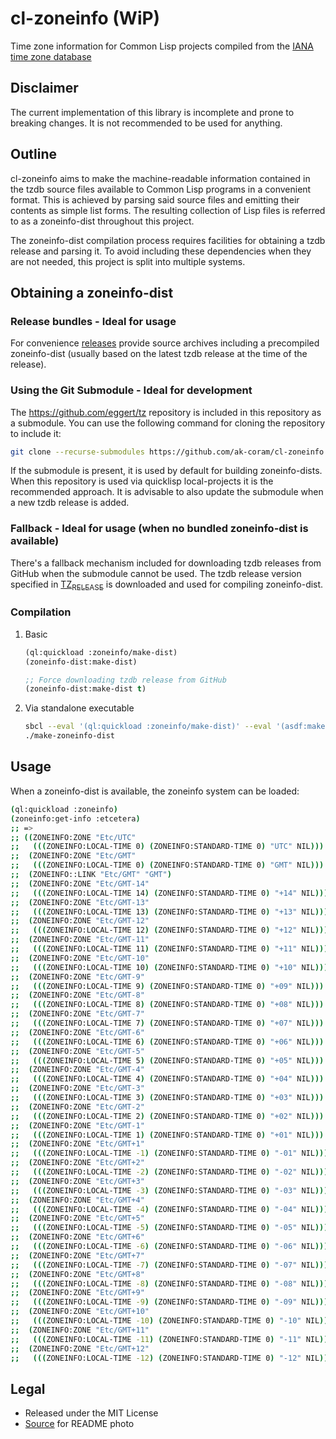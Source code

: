 * cl-zoneinfo (WiP)

#+begin_html
<div align="center">
  <a href="https://upload.wikimedia.org/wikipedia/commons/6/6c/%ED%98%BC%EC%9D%BC%EA%B0%95%EB%A6%AC%EC%97%AD%EB%8C%80%EA%B5%AD%EB%8F%84%EC%A7%80%EB%8F%84_%28%EA%B7%9C%EC%9E%A5%EA%B0%81_%EC%86%8C%EC%9E%A5%EB%B3%B8%29.jpg" target="_blank">
    <img src="https://upload.wikimedia.org/wikipedia/commons/thumb/6/6c/%ED%98%BC%EC%9D%BC%EA%B0%95%EB%A6%AC%EC%97%AD%EB%8C%80%EA%B5%AD%EB%8F%84%EC%A7%80%EB%8F%84_%28%EA%B7%9C%EC%9E%A5%EA%B0%81_%EC%86%8C%EC%9E%A5%EB%B3%B8%29.jpg/512px-%ED%98%BC%EC%9D%BC%EA%B0%95%EB%A6%AC%EC%97%AD%EB%8C%80%EA%B5%AD%EB%8F%84%EC%A7%80%EB%8F%84_%28%EA%B7%9C%EC%9E%A5%EA%B0%81_%EC%86%8C%EC%9E%A5%EB%B3%B8%29.jpg" width="294" height="276">
  </a>
</div>
<p align="center">
  <a href="https://github.com/ak-coram/cl-zoneinfo/actions">
    <img alt="Build Status" src="https://github.com/ak-coram/cl-zoneinfo/workflows/CI/badge.svg" />
  </a>
</p>
#+end_html

Time zone information for Common Lisp projects compiled from the [[https://www.iana.org/time-zones][IANA time zone database]]

** Disclaimer

The current implementation of this library is incomplete and prone to
breaking changes. It is not recommended to be used for anything.

** Outline

cl-zoneinfo aims to make the machine-readable information contained in
the tzdb source files available to Common Lisp programs in a
convenient format. This is achieved by parsing said source files and
emitting their contents as simple list forms. The resulting collection
of Lisp files is referred to as a zoneinfo-dist throughout this
project.

The zoneinfo-dist compilation process requires facilities for
obtaining a tzdb release and parsing it. To avoid including these
dependencies when they are not needed, this project is split into
multiple systems.

** Obtaining a zoneinfo-dist

*** Release bundles - Ideal for usage

For convenience [[https://github.com/ak-coram/cl-zoneinfo/releases/][releases]] provide source archives including a
precompiled zoneinfo-dist (usually based on the latest tzdb release at
the time of the release).

*** Using the Git Submodule - Ideal for development

The https://github.com/eggert/tz repository is included in this
repository as a submodule. You can use the following command for
cloning the repository to include it:

#+begin_src sh
  git clone --recurse-submodules https://github.com/ak-coram/cl-zoneinfo.git
#+end_src

If the submodule is present, it is used by default for building
zoneinfo-dists. When this repository is used via quicklisp
local-projects it is the recommended approach. It is advisable to also
update the submodule when a new tzdb release is added.

*** Fallback - Ideal for usage (when no bundled zoneinfo-dist is available)

There's a fallback mechanism included for downloading tzdb releases
from GitHub when the submodule cannot be used. The tzdb release
version specified in [[https://github.com/ak-coram/cl-zoneinfo/blob/main/TZ_RELEASE][TZ_RELEASE]] is downloaded and used for compiling
zoneinfo-dist.

*** Compilation

**** Basic

#+begin_src lisp
  (ql:quickload :zoneinfo/make-dist)
  (zoneinfo-dist:make-dist)

  ;; Force downloading tzdb release from GitHub
  (zoneinfo-dist:make-dist t)
#+end_src

**** Via standalone executable

#+begin_src sh
  sbcl --eval '(ql:quickload :zoneinfo/make-dist)' --eval '(asdf:make :zoneinfo/make-dist)'
  ./make-zoneinfo-dist
#+end_src

** Usage

When a zoneinfo-dist is available, the zoneinfo system can be loaded:

#+begin_src sh
  (ql:quickload :zoneinfo)
  (zoneinfo:get-info :etcetera)
  ;; =>
  ;; ((ZONEINFO:ZONE "Etc/UTC"
  ;;   (((ZONEINFO:LOCAL-TIME 0) (ZONEINFO:STANDARD-TIME 0) "UTC" NIL)))
  ;;  (ZONEINFO:ZONE "Etc/GMT"
  ;;   (((ZONEINFO:LOCAL-TIME 0) (ZONEINFO:STANDARD-TIME 0) "GMT" NIL)))
  ;;  (ZONEINFO::LINK "Etc/GMT" "GMT")
  ;;  (ZONEINFO:ZONE "Etc/GMT-14"
  ;;   (((ZONEINFO:LOCAL-TIME 14) (ZONEINFO:STANDARD-TIME 0) "+14" NIL)))
  ;;  (ZONEINFO:ZONE "Etc/GMT-13"
  ;;   (((ZONEINFO:LOCAL-TIME 13) (ZONEINFO:STANDARD-TIME 0) "+13" NIL)))
  ;;  (ZONEINFO:ZONE "Etc/GMT-12"
  ;;   (((ZONEINFO:LOCAL-TIME 12) (ZONEINFO:STANDARD-TIME 0) "+12" NIL)))
  ;;  (ZONEINFO:ZONE "Etc/GMT-11"
  ;;   (((ZONEINFO:LOCAL-TIME 11) (ZONEINFO:STANDARD-TIME 0) "+11" NIL)))
  ;;  (ZONEINFO:ZONE "Etc/GMT-10"
  ;;   (((ZONEINFO:LOCAL-TIME 10) (ZONEINFO:STANDARD-TIME 0) "+10" NIL)))
  ;;  (ZONEINFO:ZONE "Etc/GMT-9"
  ;;   (((ZONEINFO:LOCAL-TIME 9) (ZONEINFO:STANDARD-TIME 0) "+09" NIL)))
  ;;  (ZONEINFO:ZONE "Etc/GMT-8"
  ;;   (((ZONEINFO:LOCAL-TIME 8) (ZONEINFO:STANDARD-TIME 0) "+08" NIL)))
  ;;  (ZONEINFO:ZONE "Etc/GMT-7"
  ;;   (((ZONEINFO:LOCAL-TIME 7) (ZONEINFO:STANDARD-TIME 0) "+07" NIL)))
  ;;  (ZONEINFO:ZONE "Etc/GMT-6"
  ;;   (((ZONEINFO:LOCAL-TIME 6) (ZONEINFO:STANDARD-TIME 0) "+06" NIL)))
  ;;  (ZONEINFO:ZONE "Etc/GMT-5"
  ;;   (((ZONEINFO:LOCAL-TIME 5) (ZONEINFO:STANDARD-TIME 0) "+05" NIL)))
  ;;  (ZONEINFO:ZONE "Etc/GMT-4"
  ;;   (((ZONEINFO:LOCAL-TIME 4) (ZONEINFO:STANDARD-TIME 0) "+04" NIL)))
  ;;  (ZONEINFO:ZONE "Etc/GMT-3"
  ;;   (((ZONEINFO:LOCAL-TIME 3) (ZONEINFO:STANDARD-TIME 0) "+03" NIL)))
  ;;  (ZONEINFO:ZONE "Etc/GMT-2"
  ;;   (((ZONEINFO:LOCAL-TIME 2) (ZONEINFO:STANDARD-TIME 0) "+02" NIL)))
  ;;  (ZONEINFO:ZONE "Etc/GMT-1"
  ;;   (((ZONEINFO:LOCAL-TIME 1) (ZONEINFO:STANDARD-TIME 0) "+01" NIL)))
  ;;  (ZONEINFO:ZONE "Etc/GMT+1"
  ;;   (((ZONEINFO:LOCAL-TIME -1) (ZONEINFO:STANDARD-TIME 0) "-01" NIL)))
  ;;  (ZONEINFO:ZONE "Etc/GMT+2"
  ;;   (((ZONEINFO:LOCAL-TIME -2) (ZONEINFO:STANDARD-TIME 0) "-02" NIL)))
  ;;  (ZONEINFO:ZONE "Etc/GMT+3"
  ;;   (((ZONEINFO:LOCAL-TIME -3) (ZONEINFO:STANDARD-TIME 0) "-03" NIL)))
  ;;  (ZONEINFO:ZONE "Etc/GMT+4"
  ;;   (((ZONEINFO:LOCAL-TIME -4) (ZONEINFO:STANDARD-TIME 0) "-04" NIL)))
  ;;  (ZONEINFO:ZONE "Etc/GMT+5"
  ;;   (((ZONEINFO:LOCAL-TIME -5) (ZONEINFO:STANDARD-TIME 0) "-05" NIL)))
  ;;  (ZONEINFO:ZONE "Etc/GMT+6"
  ;;   (((ZONEINFO:LOCAL-TIME -6) (ZONEINFO:STANDARD-TIME 0) "-06" NIL)))
  ;;  (ZONEINFO:ZONE "Etc/GMT+7"
  ;;   (((ZONEINFO:LOCAL-TIME -7) (ZONEINFO:STANDARD-TIME 0) "-07" NIL)))
  ;;  (ZONEINFO:ZONE "Etc/GMT+8"
  ;;   (((ZONEINFO:LOCAL-TIME -8) (ZONEINFO:STANDARD-TIME 0) "-08" NIL)))
  ;;  (ZONEINFO:ZONE "Etc/GMT+9"
  ;;   (((ZONEINFO:LOCAL-TIME -9) (ZONEINFO:STANDARD-TIME 0) "-09" NIL)))
  ;;  (ZONEINFO:ZONE "Etc/GMT+10"
  ;;   (((ZONEINFO:LOCAL-TIME -10) (ZONEINFO:STANDARD-TIME 0) "-10" NIL)))
  ;;  (ZONEINFO:ZONE "Etc/GMT+11"
  ;;   (((ZONEINFO:LOCAL-TIME -11) (ZONEINFO:STANDARD-TIME 0) "-11" NIL)))
  ;;  (ZONEINFO:ZONE "Etc/GMT+12"
  ;;   (((ZONEINFO:LOCAL-TIME -12) (ZONEINFO:STANDARD-TIME 0) "-12" NIL))))
#+end_src

** Legal

- Released under the MIT License
- [[https://commons.wikimedia.org/wiki/File:%ED%98%BC%EC%9D%BC%EA%B0%95%EB%A6%AC%EC%97%AD%EB%8C%80%EA%B5%AD%EB%8F%84%EC%A7%80%EB%8F%84_(%EA%B7%9C%EC%9E%A5%EA%B0%81_%EC%86%8C%EC%9E%A5%EB%B3%B8).jpg][Source]] for README photo
